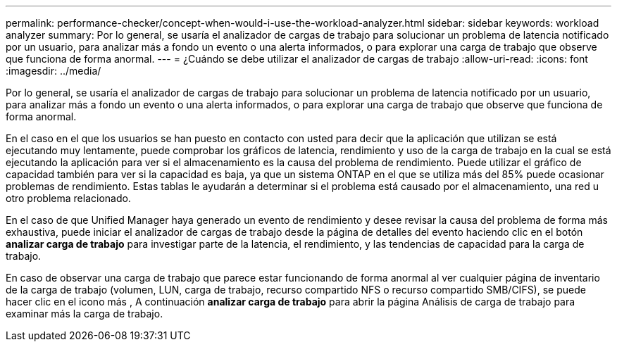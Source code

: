 ---
permalink: performance-checker/concept-when-would-i-use-the-workload-analyzer.html 
sidebar: sidebar 
keywords: workload analyzer 
summary: Por lo general, se usaría el analizador de cargas de trabajo para solucionar un problema de latencia notificado por un usuario, para analizar más a fondo un evento o una alerta informados, o para explorar una carga de trabajo que observe que funciona de forma anormal. 
---
= ¿Cuándo se debe utilizar el analizador de cargas de trabajo
:allow-uri-read: 
:icons: font
:imagesdir: ../media/


[role="lead"]
Por lo general, se usaría el analizador de cargas de trabajo para solucionar un problema de latencia notificado por un usuario, para analizar más a fondo un evento o una alerta informados, o para explorar una carga de trabajo que observe que funciona de forma anormal.

En el caso en el que los usuarios se han puesto en contacto con usted para decir que la aplicación que utilizan se está ejecutando muy lentamente, puede comprobar los gráficos de latencia, rendimiento y uso de la carga de trabajo en la cual se está ejecutando la aplicación para ver si el almacenamiento es la causa del problema de rendimiento. Puede utilizar el gráfico de capacidad también para ver si la capacidad es baja, ya que un sistema ONTAP en el que se utiliza más del 85% puede ocasionar problemas de rendimiento. Estas tablas le ayudarán a determinar si el problema está causado por el almacenamiento, una red u otro problema relacionado.

En el caso de que Unified Manager haya generado un evento de rendimiento y desee revisar la causa del problema de forma más exhaustiva, puede iniciar el analizador de cargas de trabajo desde la página de detalles del evento haciendo clic en el botón *analizar carga de trabajo* para investigar parte de la latencia, el rendimiento, y las tendencias de capacidad para la carga de trabajo.

En caso de observar una carga de trabajo que parece estar funcionando de forma anormal al ver cualquier página de inventario de la carga de trabajo (volumen, LUN, carga de trabajo, recurso compartido NFS o recurso compartido SMB/CIFS), se puede hacer clic en el icono más image:../media/more-icon.gif[""], A continuación *analizar carga de trabajo* para abrir la página Análisis de carga de trabajo para examinar más la carga de trabajo.
